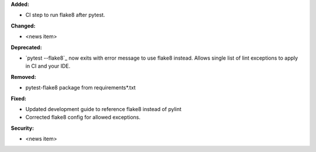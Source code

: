 **Added:**

* CI step to run flake8 after pytest.

**Changed:**

* <news item>

**Deprecated:**

* `pytest --flake8`_ now exits with error message to use flake8 instead.
  Allows single list of lint exceptions to apply in CI and your IDE.

**Removed:**

* pytest-flake8 package from requirements\*.txt

**Fixed:**

* Updated development guide to reference flake8 instead of pylint
* Corrected flake8 config for allowed exceptions.

**Security:**

* <news item>
